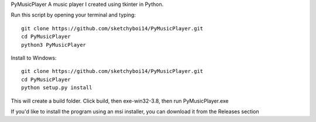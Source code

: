 PyMusicPlayer
A music player I created using tkinter in Python.

Run this script by opening your terminal and typing::

  git clone https://github.com/sketchyboi14/PyMusicPlayer.git
  cd PyMusicPlayer
  python3 PyMusicPlayer
  
Install to Windows::
 
  git clone https://github.com/sketchyboi14/PyMusicPlayer.git
  cd PyMusicPlayer
  python setup.py install
 
This will create a build folder. Click build, then exe-win32-3.8, then run PyMusicPlayer.exe
  
If you'd like to install the program using an msi installer, you can download it from the Releases section
